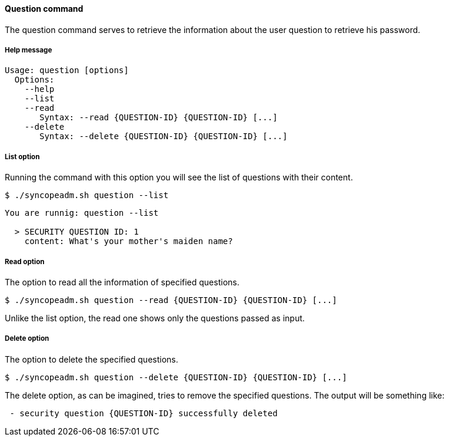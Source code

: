 //
// Licensed to the Apache Software Foundation (ASF) under one
// or more contributor license agreements.  See the NOTICE file
// distributed with this work for additional information
// regarding copyright ownership.  The ASF licenses this file
// to you under the Apache License, Version 2.0 (the
// "License"); you may not use this file except in compliance
// with the License.  You may obtain a copy of the License at
//
//   http://www.apache.org/licenses/LICENSE-2.0
//
// Unless required by applicable law or agreed to in writing,
// software distributed under the License is distributed on an
// "AS IS" BASIS, WITHOUT WARRANTIES OR CONDITIONS OF ANY
// KIND, either express or implied.  See the License for the
// specific language governing permissions and limitations
// under the License.
//

==== Question command
The question command serves to retrieve the information about the user question to retrieve his password.

===== Help message
[source,bash]
----
Usage: question [options]
  Options:
    --help 
    --list 
    --read 
       Syntax: --read {QUESTION-ID} {QUESTION-ID} [...]
    --delete 
       Syntax: --delete {QUESTION-ID} {QUESTION-ID} [...]
----

===== List option
Running the command with this option you will see the list of questions with their content.

[source]
--
$ ./syncopeadm.sh question --list
--

[source]
--

You are runnig: question --list 

  > SECURITY QUESTION ID: 1
    content: What's your mother's maiden name?

--

===== Read option
The option to read all the information of specified questions.

[source]
--
$ ./syncopeadm.sh question --read {QUESTION-ID} {QUESTION-ID} [...]
--

Unlike the list option, the read one shows only the questions passed as input.

===== Delete option
The option to delete the specified questions.

[source]
--
$ ./syncopeadm.sh question --delete {QUESTION-ID} {QUESTION-ID} [...]
--

The delete option, as can be imagined, tries to remove the specified questions. 
The output will be something like:
[source]
--
 - security question {QUESTION-ID} successfully deleted
--